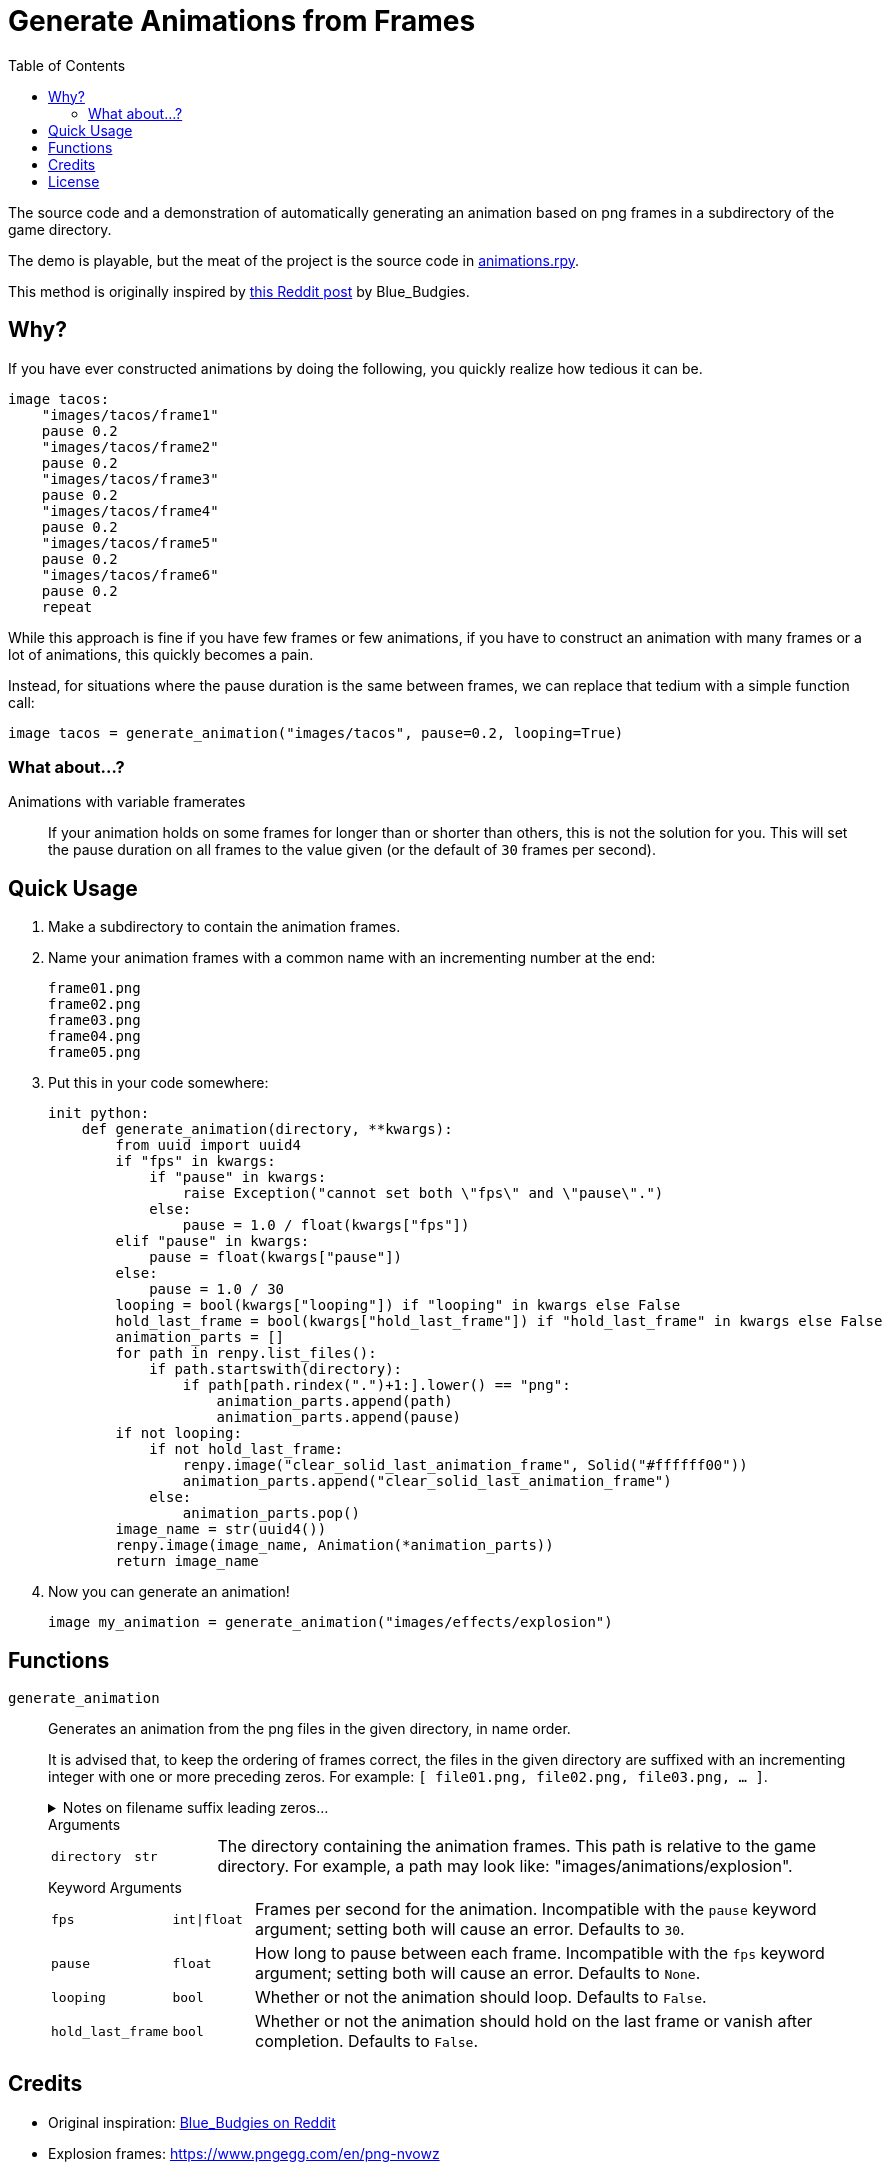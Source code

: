 = Generate Animations from Frames
:source-highlighter: highlight.js
:toc:

The source code and a demonstration of automatically generating an animation
based on png frames in a subdirectory of the game directory.

The demo is playable, but the meat of the project is the source code in
link:game/animations.rpy[animations.rpy].

This method is originally inspired by 
link:https://www.reddit.com/r/RenPy/comments/vhgn1h/comment/id7frau/?utm_source=share&utm_medium=web3x&utm_name=web3xcss&utm_term=1&utm_content=share_button[this Reddit post]
by Blue_Budgies.

== Why?

If you have ever constructed animations by doing the following, you quickly
realize how tedious it can be.

[source, python]
----
image tacos:
    "images/tacos/frame1"
    pause 0.2
    "images/tacos/frame2"
    pause 0.2
    "images/tacos/frame3"
    pause 0.2
    "images/tacos/frame4"
    pause 0.2
    "images/tacos/frame5"
    pause 0.2
    "images/tacos/frame6"
    pause 0.2
    repeat
----

While this approach is fine if you have few frames or few animations, if you
have to construct an animation with many frames or a lot of animations, this
quickly becomes a pain.

Instead, for situations where the pause duration is the same between frames, we
can replace that tedium with a simple function call:

[source, python]
----
image tacos = generate_animation("images/tacos", pause=0.2, looping=True)
----

=== What about...?

Animations with variable framerates::
If your animation holds on some frames for longer than or shorter than others,
this is not the solution for you.  This will set the pause duration on all
frames to the value given (or the default of `30` frames per second).

== Quick Usage

. Make a subdirectory to contain the animation frames.

. Name your animation frames with a common name with an incrementing number at
  the end:
+
[source]
----
frame01.png
frame02.png
frame03.png
frame04.png
frame05.png
----

. Put this in your code somewhere:
+
[source, python]
----
init python:
    def generate_animation(directory, **kwargs):
        from uuid import uuid4
        if "fps" in kwargs:
            if "pause" in kwargs:
                raise Exception("cannot set both \"fps\" and \"pause\".")
            else:
                pause = 1.0 / float(kwargs["fps"])
        elif "pause" in kwargs:
            pause = float(kwargs["pause"])
        else:
            pause = 1.0 / 30
        looping = bool(kwargs["looping"]) if "looping" in kwargs else False
        hold_last_frame = bool(kwargs["hold_last_frame"]) if "hold_last_frame" in kwargs else False
        animation_parts = []
        for path in renpy.list_files():
            if path.startswith(directory):
                if path[path.rindex(".")+1:].lower() == "png":
                    animation_parts.append(path)
                    animation_parts.append(pause)
        if not looping:
            if not hold_last_frame:
                renpy.image("clear_solid_last_animation_frame", Solid("#ffffff00"))
                animation_parts.append("clear_solid_last_animation_frame")
            else:
                animation_parts.pop()
        image_name = str(uuid4())
        renpy.image(image_name, Animation(*animation_parts))
        return image_name
----

. Now you can generate an animation!
+
[source, renpy]
----
image my_animation = generate_animation("images/effects/explosion")
----

== Functions

`generate_animation`::
+
Generates an animation from the png files in the given directory, in name order.
+
It is advised that, to keep the ordering of frames correct, the files in the
given directory are suffixed with an incrementing integer with one or more
preceding zeros.  For example: `[ file01.png, file02.png, file03.png, ... ]`.
+
.Notes on filename suffix leading zeros...
[%collapsible]
====
The leading zeros are necessary due to the fact that sorting files by name will
put `file10.png` _before_ `file2.png` as it will compare the `1` in `10` to the
`2` and stop there.  However, with `file02.png` and `file10.png`, it will
compare the `0` in `02` to the `1` in `10` and stop there, putting them in the
correct relative order based on that.

The number of preceding zeros necessary depends on the number of frames in your
animation, and the zeros are only necessary for filenames with a lesser number
of digits than the max digit count for the last frame.

For example, if you have 10 frames, it would be advised that the numbers `0-9`
be prefixed with a single leading zero so the total digit width of the suffix
number is always 2.

[source]
----
file01.png
...
file10.png
----

If you had 100-999 frames for your animation (whoa, nelly!) it would be advised
that you put 2 leading zeros before the numbers `0-9` and 1 leading zero before
the numbers `10-99` to keep the ordering correct.

[source]
----
file001.png
...
file010.png
...
file245.png
----
====
+
.Arguments
--
[cols="1m,1m,8"]
|===

| directory
| str
| The directory containing the animation frames.  This path is relative to the
  game directory.  For example, a path may look like:
  "images/animations/explosion".
|===
--
+
.Keyword Arguments
--
[cols="1m,1m,8"]
|===
| fps
| int\|float
| Frames per second for the animation.  Incompatible with the `pause` keyword
  argument; setting both will cause an error. Defaults to `30`.

| pause
| float
| How long to pause between each frame.  Incompatible with the `fps` keyword
  argument; setting both will cause an error.  Defaults to `None`.

| looping
| bool
| Whether or not the animation should loop.  Defaults to `False`.

| hold_last_frame
| bool
| Whether or not the animation should hold on the last frame or vanish after
  completion.  Defaults to `False`.
|===
--


== Credits

* Original inspiration: link:https://www.reddit.com/r/RenPy/comments/vhgn1h/comment/id7frau/?utm_source=share&utm_medium=web3x&utm_name=web3xcss&utm_term=1&utm_content=share_button[Blue_Budgies on Reddit]
* Explosion frames: https://www.pngegg.com/en/png-nvowz

== License

Published under the link:license[MIT License] which practically says "go nuts,
use it however you want."

